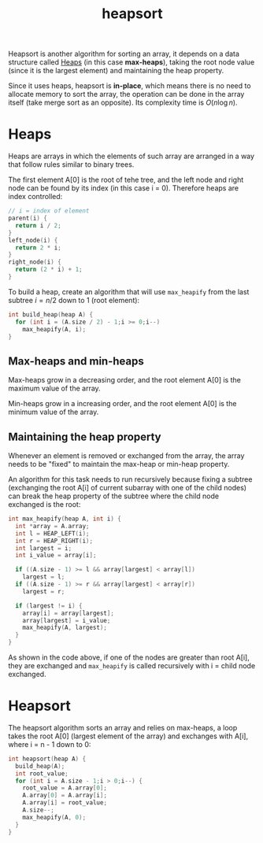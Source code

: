 :PROPERTIES:
:ID:       61c0a748-39ee-49de-881b-e86769397f57
:END:
#+title: heapsort

Heapsort is another algorithm for sorting an array, it depends on a data structure called [[id:9a085d65-d3d8-4d6c-b849-1593f231173c][Heaps]] (in this case *max-heaps*), taking the root node value (since it is the largest element) and maintaining the heap property.

Since it uses heaps, heapsort is *in-place*, which means there is no need to allocate memory to sort the array, the operation can be done in the array itself (take merge sort as an opposite). Its complexity time is $O(n \log n)$.

* Heaps
:PROPERTIES:
:ID:       9a085d65-d3d8-4d6c-b849-1593f231173c
:END:

Heaps are arrays in which the elements of such array are arranged in a way that follow rules similar to binary trees.

The first element A[0] is the root of tehe tree, and the left node and right node can be found by its index (in this case i = 0). Therefore heaps are index controlled:

#+DOWNLOADED: screenshot @ 2024-07-16 21:45:14
[[file:Heaps/2024-07-16_21-45-14_screenshot.png]]

#+begin_src C
  // i = index of element
  parent(i) {
    return i / 2;
  }
  left_node(i) {
    return 2 * i;
  }
  right_node(i) {
    return (2 * i) + 1;
  }
#+end_src

To build a heap, create an algorithm that will use ~max_heapify~ from the last subtree $i = n/2$ down to $1$ (root element):

#+begin_src C
  int build_heap(heap A) {
    for (int i = (A.size / 2) - 1;i >= 0;i--)
      max_heapify(A, i);
  }
#+end_src

** Max-heaps and min-heaps

Max-heaps grow in a decreasing order, and the root element A[0] is the maximum value of the array.

Min-heaps grow in a increasing order, and the root element A[0] is the minimum value of the array.


** Maintaining the heap property

Whenever an element is removed or exchanged from the array, the array needs to be "fixed" to maintain the max-heap or min-heap property.

An algorithm for this task needs to run recursively because fixing a subtree (exchanging the root A[i] of current subarray with one of the child nodes) can break the heap property of the subtree where the child node exchanged is the root:

#+DOWNLOADED: screenshot @ 2024-07-16 21:59:28
[[file:Heaps/2024-07-16_21-59-28_screenshot.png]]

#+begin_src C
  int max_heapify(heap A, int i) {
    int *array = A.array;
    int l = HEAP_LEFT(i);
    int r = HEAP_RIGHT(i);
    int largest = i;
    int i_value = array[i];

    if ((A.size - 1) >= l && array[largest] < array[l])
      largest = l;
    if ((A.size - 1) >= r && array[largest] < array[r])
      largest = r;

    if (largest != i) {
      array[i] = array[largest];
      array[largest] = i_value;
      max_heapify(A, largest);
    }
  }
#+end_src

As shown in the code above, if one of the nodes are greater than root A[i], they are exchanged and ~max_heapify~ is called recursively with i = child node exchanged.

* Heapsort

The heapsort algorithm sorts an array and relies on max-heaps, a loop takes the root A[0] (largest element of the array) and exchanges with A[i], where i = n - 1 down to 0:

#+begin_src C
  int heapsort(heap A) {
    build_heap(A);
    int root_value;
    for (int i = A.size - 1;i > 0;i--) {
      root_value = A.array[0];
      A.array[0] = A.array[i];
      A.array[i] = root_value;
      A.size--;
      max_heapify(A, 0);
    }
  }
#+end_src

#+DOWNLOADED: screenshot @ 2024-07-17 16:31:22
[[file:Heapsort/2024-07-17_16-31-22_screenshot.png]]
